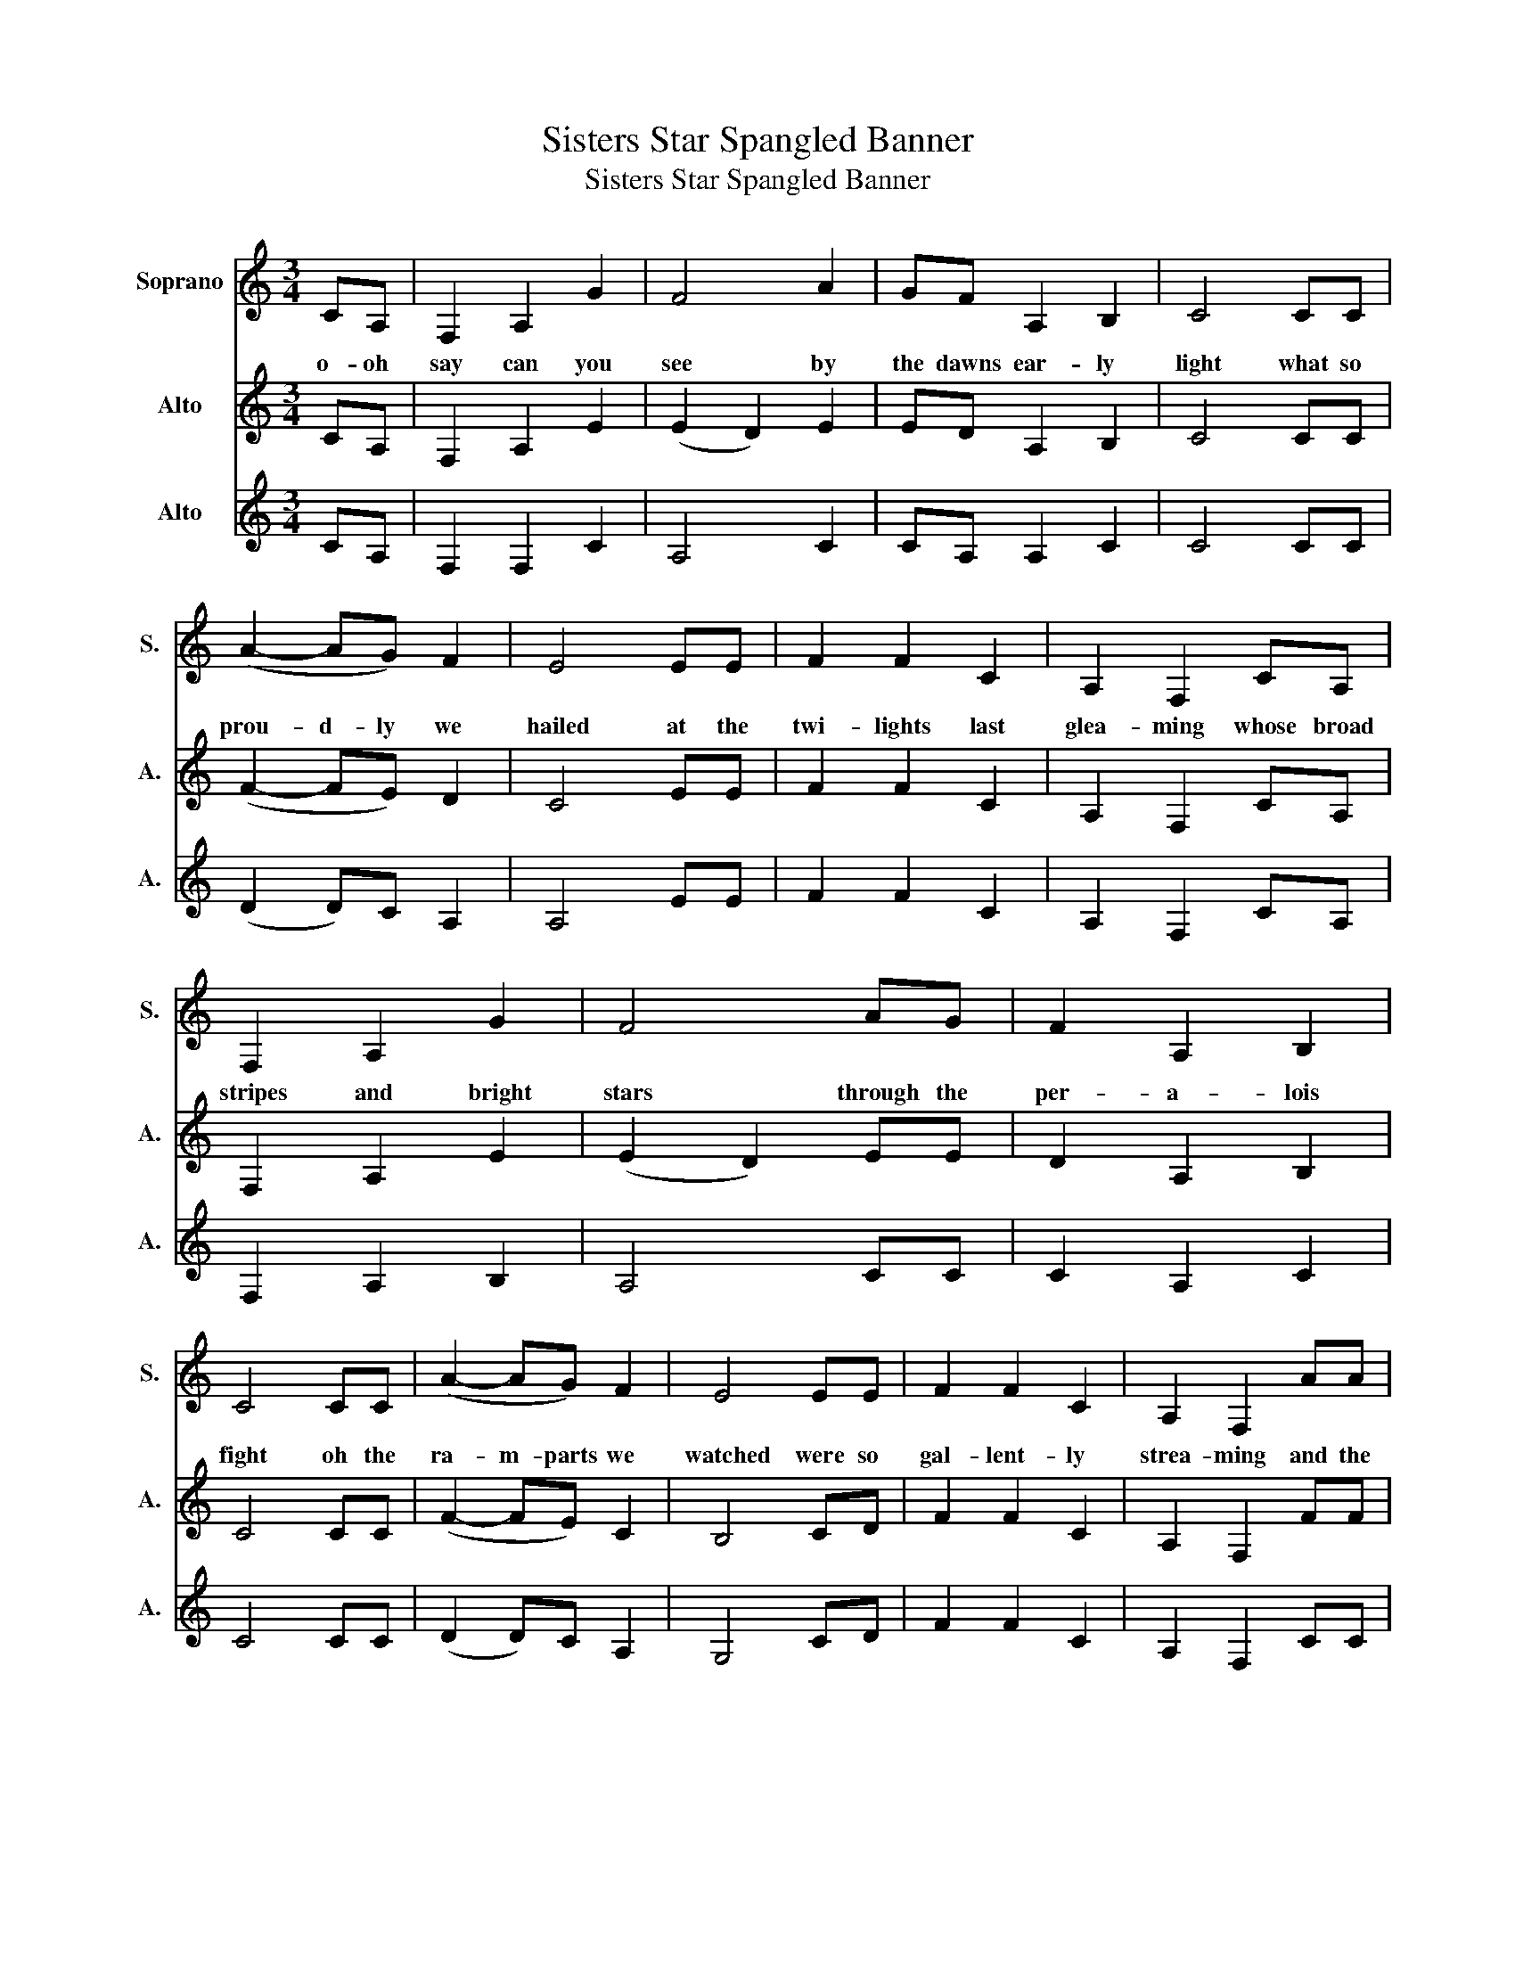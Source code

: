 X:1
T:Sisters Star Spangled Banner
T:Sisters Star Spangled Banner
%%score 1 2 3
L:1/8
M:3/4
K:C
V:1 treble nm="Soprano" snm="S."
V:2 treble nm="Alto" snm="A."
V:3 treble nm="Alto" snm="A."
V:1
 CA, | F,2 A,2 G2 | F4 A2 | GF A,2 B,2 | C4 CC | (A2- AG) F2 | E4 EE | F2 F2 C2 | A,2 F,2 CA, | %9
w: o- oh|say can you|see by|the dawns ear- ly|light what so|prou- d- ly we|hailed at the|twi- lights last|glea- ming whose broad|
 F,2 A,2 G2 | F4 AG | F2 A,2 B,2 | C4 CC | (A2- AG) F2 | E4 EE | F2 F2 C2 | A,2 F,2 AA | %17
w: stripes and bright|stars through the|per- a- lois|fight oh the|ra- m- parts we|watched were so|gal- lent- ly|strea- ming and the|
 A2 _B2 c2 | c4 _B2 | A2 G2 A2 | _B2 B4 | c2 A4 | GF E4 | DE F2 A2 | d4 (d2- | d2 c4-) | c2 _B4- | %27
w: ro- kets red|galre the|bombs bur- sting|in air|gave proof|through the night|that our flag was|still the-|e- e-|e- e-|
 B2 z2 c2 | c2 c2 c2 | _B2 B2 B2 | _B2 d2 c2 | _B2 c4 | c6- | c4 CC | (F2- FG) A_B | c6 | _B6 | %37
w: re oh|say does that|star span- gled|ba- ne- r|ye- t|wa-|ve oh the|la- a- nd of the|fre-||
 E_G _A4 | _A_G (E4 | _E)=E _A4 | FG _B4 | _A_B _d4 | (_e_d c4) | c6 |] %44
w: and the home|of the bra-|a- a- a-|a- a- a-|a- a- ave|th- e- e|brave|
V:2
 CA, | F,2 A,2 E2 | (E2 D2) E2 | ED A,2 B,2 | C4 CC | (F2- FE) D2 | C4 EE | F2 F2 C2 | %8
 A,2 F,2 CA, | F,2 A,2 E2 | (E2 D2) EE | D2 A,2 B,2 | C4 CC | (F2- FE) C2 | B,4 CD | F2 F2 C2 | %16
 A,2 F,2 FF | F2 _G2 _A2 | (_A2 _G2) _E2 | E2 D2 E2 | _G2 G4 | _G2 F4 | ED B,4 | DE F2 F2 | %24
 _B4 ((B2 | _B4)) (G2 | (G6) | (G2) z2) c2 | cA A2 AF | F2 _G2 =G2 | G2 A2 _A2 | G2 _A4 | %32
 ((A2 G4-) | G4) CC | (((C2 C)))D EF | G6 | F2 E4 | CD E4 | ED C4 | B,C E4 | _D_E G4 | EG _B4 | %42
 A6 | (A(G) G4) |] %44
V:3
 CA, | F,2 F,2 C2 | A,4 C2 | CA, A,2 C2 | C4 CC | ((D2 D))C A,2 | A,4 EE | F2 F2 C2 | A,2 F,2 CA, | %9
 F,2 A,2 B,2 | A,4 CC | C2 A,2 C2 | C4 CC | ((D2 D))C A,2 | G,4 CD | F2 F2 C2 | A,2 F,2 CC | %17
 C2 _D2 _E2 | (_E2 C2) _D2 | _D2 B,2 D2 | _D2 D4 | _E2 C4 | CB, G,4 | DE F2 C2 | (((F4 (F2)) | %25
 (F6)) | (_E6) | (_E2) z2) c2 | cA A2 ED | D2 D2 D2 | D2 E2 _E2 | D2 _E4 | ((F4 (E2) | E4)) CC | %34
 A,2 A,B, CD | E2 _E2 D2 | _D6 | A,A, B,4 | B,A, G,4 | _G,=G, B,4 | _A,_B, D4 | B,D F4 | E6 | E6 |] %44

